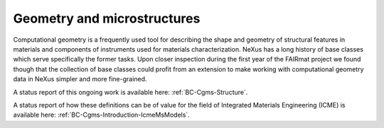 .. _Cg-Structure-Fairmat:

============================
Geometry and microstructures
============================

Computational geometry is a frequently used tool for describing the shape and geometry of structural features in materials and components of instruments used for materials characterization.
NeXus has a long history of base classes which serve specifically the former tasks. Upon closer inspection during the first year of the FAIRmat project we found though that the collection of
base classes could profit from an extension to make working with computational geometry data in NeXus simpler and more fine-grained.

A status report of this ongoing work is available here: :ref:`BC-Cgms-Structure`.

A status report of how these definitions can be of value for the field of Integrated Materials Engineering (ICME) is available here: :ref:`BC-Cgms-Introduction-IcmeMsModels`.
